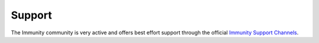 .. _support:

=======
Support
=======

The Immunity community is very active and offers best effort support through the official
`Immunity Support Channels <https://immunity.org/support.html>`_.

.. raw:: html

    <p>
        Commercial support is also available, for more information you can reach us at:
        <a href="mailto:&#115;&#117;&#112;&#112;&#111;&#114;&#116;&#064;&#111;&#112;&#101;&#110;&#119;&#105;&#115;&#112;&#046;&#105;&#111;">
            &#115;&#117;&#112;&#112;&#111;&#114;&#116;&#064;&#111;&#112;&#101;&#110;&#119;&#105;&#115;&#112;&#046;&#105;&#111;</a>.
    </p>
